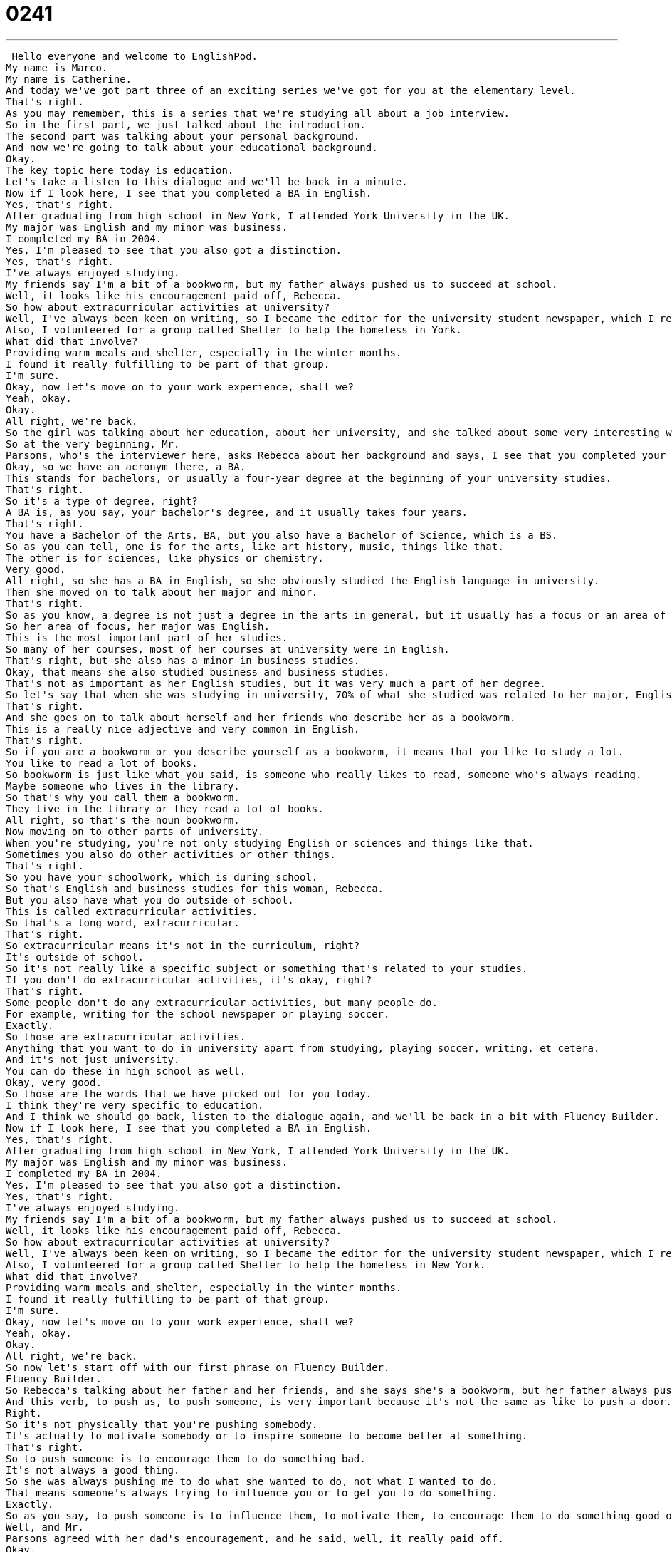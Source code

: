 = 0241
:toc: left
:toclevels: 3
:sectnums:
:stylesheet: ../../../../myAdocCss.css

'''


 Hello everyone and welcome to EnglishPod.
My name is Marco.
My name is Catherine.
And today we've got part three of an exciting series we've got for you at the elementary level.
That's right.
As you may remember, this is a series that we're studying all about a job interview.
So in the first part, we just talked about the introduction.
The second part was talking about your personal background.
And now we're going to talk about your educational background.
Okay.
The key topic here today is education.
Let's take a listen to this dialogue and we'll be back in a minute.
Now if I look here, I see that you completed a BA in English.
Yes, that's right.
After graduating from high school in New York, I attended York University in the UK.
My major was English and my minor was business.
I completed my BA in 2004.
Yes, I'm pleased to see that you also got a distinction.
Yes, that's right.
I've always enjoyed studying.
My friends say I'm a bit of a bookworm, but my father always pushed us to succeed at school.
Well, it looks like his encouragement paid off, Rebecca.
So how about extracurricular activities at university?
Well, I've always been keen on writing, so I became the editor for the university student newspaper, which I really loved.
Also, I volunteered for a group called Shelter to help the homeless in York.
What did that involve?
Providing warm meals and shelter, especially in the winter months.
I found it really fulfilling to be part of that group.
I'm sure.
Okay, now let's move on to your work experience, shall we?
Yeah, okay.
Okay.
All right, we're back.
So the girl was talking about her education, about her university, and she talked about some very interesting words, so why don't we take a look at those and language takeaway.
So at the very beginning, Mr.
Parsons, who's the interviewer here, asks Rebecca about her background and says, I see that you completed your BA in English.
Okay, so we have an acronym there, a BA.
This stands for bachelors, or usually a four-year degree at the beginning of your university studies.
That's right.
So it's a type of degree, right?
A BA is, as you say, your bachelor's degree, and it usually takes four years.
That's right.
You have a Bachelor of the Arts, BA, but you also have a Bachelor of Science, which is a BS.
So as you can tell, one is for the arts, like art history, music, things like that.
The other is for sciences, like physics or chemistry.
Very good.
All right, so she has a BA in English, so she obviously studied the English language in university.
Then she moved on to talk about her major and minor.
That's right.
So as you know, a degree is not just a degree in the arts in general, but it usually has a focus or an area of focus.
So her area of focus, her major was English.
This is the most important part of her studies.
So many of her courses, most of her courses at university were in English.
That's right, but she also has a minor in business studies.
Okay, that means she also studied business and business studies.
That's not as important as her English studies, but it was very much a part of her degree.
So let's say that when she was studying in university, 70% of what she studied was related to her major, English, and maybe 30% was her minor, was business studies.
That's right.
And she goes on to talk about herself and her friends who describe her as a bookworm.
This is a really nice adjective and very common in English.
That's right.
So if you are a bookworm or you describe yourself as a bookworm, it means that you like to study a lot.
You like to read a lot of books.
So bookworm is just like what you said, is someone who really likes to read, someone who's always reading.
Maybe someone who lives in the library.
So that's why you call them a bookworm.
They live in the library or they read a lot of books.
All right, so that's the noun bookworm.
Now moving on to other parts of university.
When you're studying, you're not only studying English or sciences and things like that.
Sometimes you also do other activities or other things.
That's right.
So you have your schoolwork, which is during school.
So that's English and business studies for this woman, Rebecca.
But you also have what you do outside of school.
This is called extracurricular activities.
So that's a long word, extracurricular.
That's right.
So extracurricular means it's not in the curriculum, right?
It's outside of school.
So it's not really like a specific subject or something that's related to your studies.
If you don't do extracurricular activities, it's okay, right?
That's right.
Some people don't do any extracurricular activities, but many people do.
For example, writing for the school newspaper or playing soccer.
Exactly.
So those are extracurricular activities.
Anything that you want to do in university apart from studying, playing soccer, writing, et cetera.
And it's not just university.
You can do these in high school as well.
Okay, very good.
So those are the words that we have picked out for you today.
I think they're very specific to education.
And I think we should go back, listen to the dialogue again, and we'll be back in a bit with Fluency Builder.
Now if I look here, I see that you completed a BA in English.
Yes, that's right.
After graduating from high school in New York, I attended York University in the UK.
My major was English and my minor was business.
I completed my BA in 2004.
Yes, I'm pleased to see that you also got a distinction.
Yes, that's right.
I've always enjoyed studying.
My friends say I'm a bit of a bookworm, but my father always pushed us to succeed at school.
Well, it looks like his encouragement paid off, Rebecca.
So how about extracurricular activities at university?
Well, I've always been keen on writing, so I became the editor for the university student newspaper, which I really loved.
Also, I volunteered for a group called Shelter to help the homeless in New York.
What did that involve?
Providing warm meals and shelter, especially in the winter months.
I found it really fulfilling to be part of that group.
I'm sure.
Okay, now let's move on to your work experience, shall we?
Yeah, okay.
Okay.
All right, we're back.
So now let's start off with our first phrase on Fluency Builder.
Fluency Builder.
So Rebecca's talking about her father and her friends, and she says she's a bookworm, but her father always pushed us, that means her and her family members, her siblings, to succeed.
And this verb, to push us, to push someone, is very important because it's not the same as like to push a door.
Right.
So it's not physically that you're pushing somebody.
It's actually to motivate somebody or to inspire someone to become better at something.
That's right.
So to push someone is to encourage them to do something bad.
It's not always a good thing.
So she was always pushing me to do what she wanted to do, not what I wanted to do.
That means someone's always trying to influence you or to get you to do something.
Exactly.
So as you say, to push someone is to influence them, to motivate them, to encourage them to do something good or bad.
Well, and Mr.
Parsons agreed with her dad's encouragement, and he said, well, it really paid off.
Okay.
This is a great verbal phrase, to pay off.
This means to have benefits.
Okay.
So all of your hard work really paid off.
So you can see the results.
You can see the positive results of your hard work.
It paid off.
You could even ask someone, all that hard work, did it pay off?
Right.
You're basically asking, was it worth it?
Yeah.
Okay.
To pay off.
And well, when she was talking about extracurricular activities, she said she was always keen on writing.
Now, I think this is more common among British people to say you're keen on something, but it basically means to like.
So remember the phrase keen on.
This is the preposition here, keen on.
I'm keen on writing.
So can you say that you are keen on someone?
Yes, you can.
It means you like someone, maybe romantically.
Okay.
So it's kind of, as Catherine said, more of a British thing, but it's correct and you can use it in replacement of to like.
I think it also sounds a little bit more formal.
Instead of saying, well, I've always liked writing.
If she says, well, I've always been keen on writing, I think it sounds nice.
A little smarter.
Yeah.
All right.
And our last word.
It's actually an interesting word.
It might be a little bit complicated to understand.
But when she said that, but when she said that volunteering was very fulfilling and to be part of a group.
Okay.
Fulfilling sounds a lot like the word filling, but you shouldn't confuse these two because the meaning is very different, right?
So something that is fulfilling makes you feel really good.
You maybe, maybe you don't make money from it or you don't get a lot of praise from it, but it still makes you feel happy about life for yourself or something.
So you get satisfaction.
Now notice the pronunciation, you don't say full filling.
No, you say fulfilling.
Fulfilling.
So the L there is kind of silent.
Kind of optional.
But maybe you could ask someone, what do you find fulfilling in your life?
Or you can ask, do you think your job is fulfilling?
Yeah.
Okay.
So a lot of great words there.
A lot of interesting things related to education and not so much.
Why don't we go back and listen to the dialogue one last time?
Now, if I look here, I see that you completed a BA in English.
Yes, that's right.
After graduating from high school in New York, I attended York University in the UK.
My major was English and my minor was business.
I completed my BA in 2004.
Yes.
I'm pleased to see that you also got a distinction.
Yes, that's right.
I've always enjoyed studying.
My friends say I'm a bit of a bookworm, but my father always pushed us to succeed at school.
Well, it looks like his encouragement paid off, Rebecca.
So how about extracurricular activities at university?
Well, I've always been keen on writing, so I became the editor for the university student newspaper, which I really loved.
Also, I volunteered for a group called Shelter to help the homeless in New York.
What did that involve?
Providing warm meals and shelter, especially in the winter months.
I found it really fulfilling to be part of that group.
I'm sure.
Okay, now let's move on to your work experience, shall we?
Yeah, okay.
Okay.
All right, so talking about going to university, I think they used a really specific verb there that's worth mentioning.
She said, I attended York University in the UK.
So to attend.
That's right.
So you can say I studied at York University, but the more formal way of saying that I was a student at York University is to say I attended that school.
So to attend means to be a student at that place.
Okay.
And what about you, Katherine?
Did you participate in any extracurricular activities back in college?
I did.
I participated in a lot of extracurricular activities.
I was in the orchestra at my university, and I played in a lot of musical groups.
I also was in a discussion group for politics.
And the India-Pakistan dialogue group.
And I was in a number of different film clubs.
So we would talk about film and I even helped out at the TV station for my university.
Oh, wow.
The university had a TV station.
Yeah.
So all of it was student directed.
So basically the students controlled the TV station.
That's really interesting.
I think these types of extracurricular activities are as many as these are maybe not as common in other places or maybe they're a little bit different.
I know, for example, in the US you have all these political ones and a lot of sports and things like that.
But you also have very strange far ones like, I don't know, like there's a cooking club and there's even like a gardening club.
Astronomy club.
Astronomy club.
There's all types of extracurricular activities.
Well, what's really nice about a lot of American universities is that there are many, many resources that students can use.
And so maybe the reason there's a cooking club is because there are massive kitchens the students can use to cook food and experiment and even teachers and professors sometimes come to help.
So it's a really nice environment because everyone's teaching each other.
Right.
Now it's very, very interesting.
And we're actually curious to know how universities work in your country.
Are you able to have a minor in a subject?
Because many universities don't offer this option.
Right.
They just have one major and that's all.
Right.
Or maybe are you able to participate in extracurricular activities?
Like sports or radio or writing?
Let us know.
Our website is EnglishPod.com.
All right.
So we'll see you guys there.
Bye.
Bye. +
